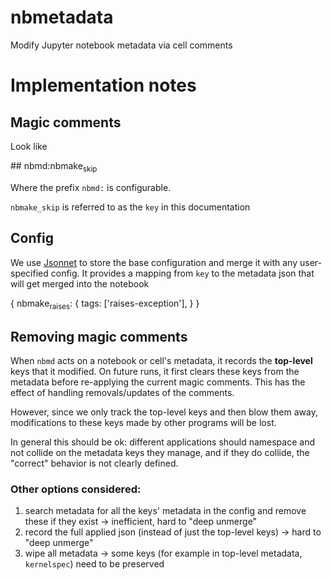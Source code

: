 
* nbmetadata

Modify Jupyter notebook metadata via cell comments

* Implementation notes

** Magic comments

Look like

#+begin_example python
## nbmd:nbmake_skip
#+end_example

Where the prefix =nbmd:= is configurable.

=nbmake_skip= is referred to as the ~key~ in this documentation

** Config

We use [[https://jsonnet.org/][Jsonnet]] to store the base configuration and merge it with any
user-specified config. It provides a mapping from ~key~ to the metadata json
that will get merged into the notebook

#+begin_example json
{
  nbmake_raises: {
    tags: ['raises-exception'],
  }
}
#+end_example

** Removing magic comments

When ~nbmd~ acts on a notebook or cell's metadata, it records the *top-level* keys
that it modified. On future runs, it first clears these keys from the metadata
before re-applying the current magic comments. This has the effect of handling
removals/updates of the comments.

However, since we only track the top-level keys and then blow them away,
modifications to these keys made by other programs will be lost.

In general this should be ok: different applications should namespace and not
collide on the metadata keys they manage, and if they do collide, the "correct"
behavior is not clearly defined.

*** Other options considered:

1. search metadata for all the keys' metadata in the config and remove these if
   they exist -> inefficient, hard to "deep unmerge"
2. record the full applied json (instead of just the top-level keys) -> hard to
   "deep unmerge"
3. wipe all metadata -> some keys (for example in top-level metadata,
   ~kernelspec~) need to be preserved
